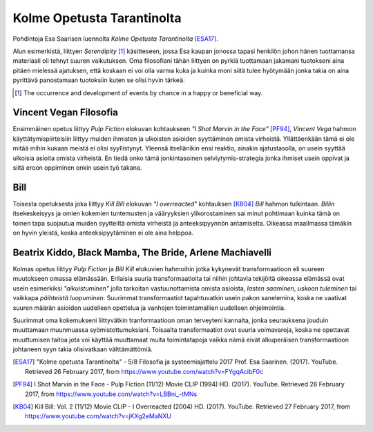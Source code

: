 Kolme Opetusta Tarantinolta
===========================
Pohdintoja Esa Saarisen luennolta *Kolme Opetusta Tarantinolta* [ESA17]_.

Alun esimerkistä, liittyen *Serendipity* [#]_ käsitteseen, jossa Esa kaupan jonossa tapasi henkilön johon hänen tuottamansa materiaali oli tehnyt suuren vaikutuksen. Oma filosofiani tähän liittyen on pyrkiä tuottamaan jakamani tuotokseni aina pitäen mielessä ajatuksen, että koskaan ei voi olla varma kuka ja kuinka moni siitä tulee hyötymään jonka takia on aina pyrittävä panostamaan tuotoksiin kuten se olisi hyvin tärkeä.

.. [#] The occurrence and development of events by chance in a happy or beneficial way.


Vincent Vegan Filosofia
-----------------------
Ensimmäinen opetus liittyy *Pulp Fiction* elokuvan kohtaukseen *"I Shot Marvin in the Face"* [PF94]_, *Vincent Vega* hahmon käyttätymispiirteisiin liittyy muiden ihmisten ja ulkoisten asioiden syyttäminen omista virheistä. Yllättäenkään tämä ei ole mitää mihin kukaan meistä ei olisi syyllistynyt. Yleensä itsellänikin ensi reaktio, ainakin ajatustasolla, on usein syyttää ulkoisia asioita omista virheistä. En tiedä onko tämä jonkintasoinen selviytymis-strategia jonka ihmiset usein oppivat ja siitä eroon oppiminen onkin usein työ takana.


Bill
----
Toisesta opetuksesta joka liittyy *Kill Bill* elokuvan *"I overreacted"* kohtauksen [KB04]_  *Bill* hahmon tulkintaan. *Billin* itsekeskeisyys ja omien kokemien tuntemusten ja vääryyksien ylikorostaminen sai minut pohtimaan kuinka tämä on toinen tapa suojautua muiden syytteiltä omista virheistä ja anteeksipyynnön antamiselta. Oikeassa maailmassa tämäkin on hyvin yleistä, koska anteeksipyytäminen ei ole aina helppoa.


Beatrix Kiddo, Black Mamba, The Bride, Arlene Machiavelli
---------------------------------------------------------
Kolmas opetus liittyy *Pulp Fiction* ja *Bill Kill* elokuvien hahmoihin jotka kykynevät transformaatioon eli suureen muutokseen omassa elämässään. Erilaisia suuria transformaatioita tai niihin johtavia tekijöitä oikeassa elämässä ovat usein esimerkiksi *"aikuistuminen"* jolla tarkoitan vastuunottamista omista asioista, *lasten saaminen*, *uskoon tuleminen* tai vaikkapa *päihteistä luopuminen*. Suurimmat transformaatiot tapahtuvatkin usein pakon sanelemina, koska ne vaativat suuren määrän asioiden uudelleen opettelua ja vanhojen toimintamallien uudelleen ohjelmointia.

Suurimmat oma kokemukseni liittyvätkin tranformaatioon oman terveyteni kannalta, jonka seurauksena jouduin muuttamaan muunmuassa syömistottumuksiani. Toisaalta transformaatiot ovat suuria voimavaroja, koska ne opettavat muuttumisen taitoa jota voi käyttää muuttamaat muita toimintatapoja vaikka nämä eivät alkuperäisen transformaatioon johtaneen syyn takia olisivatkaan välttämättömiä.



.. [ESA17] "Kolme opetusta Tarantinolta" - 5/8 Filosofia ja systeemiajattelu 2017 Prof. Esa Saarinen. (2017). YouTube. Retrieved 26 February 2017, from https://www.youtube.com/watch?v=FYgqAcibF0c
.. [PF94] I Shot Marvin in the Face - Pulp Fiction (11/12) Movie CLIP (1994) HD. (2017). YouTube. Retrieved 26 February 2017, from https://www.youtube.com/watch?v=LBBni_-tMNs
.. [KB04] Kill Bill: Vol. 2 (11/12) Movie CLIP - I Overreacted (2004) HD. (2017). YouTube. Retrieved 27 February 2017, from https://www.youtube.com/watch?v=jKXg2eMaNXU
